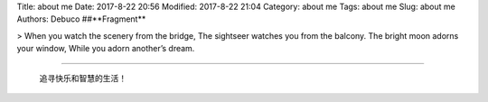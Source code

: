 Title: about me
Date: 2017-8-22 20:56
Modified: 2017-8-22 21:04
Category: about me
Tags: about me
Slug: about me
Authors: Debuco
##**Fragment**



> When you watch the scenery from the bridge,  
The sightseer watches you from the balcony.  
The bright moon adorns your window,  
While you adorn another’s dream.  



----------


    追寻快乐和智慧的生活！


